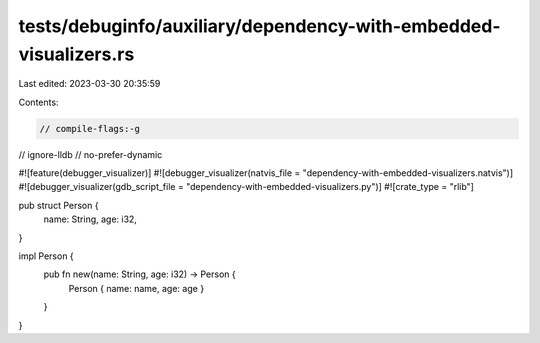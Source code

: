 tests/debuginfo/auxiliary/dependency-with-embedded-visualizers.rs
=================================================================

Last edited: 2023-03-30 20:35:59

Contents:

.. code-block:: rs

    // compile-flags:-g
// ignore-lldb
// no-prefer-dynamic

#![feature(debugger_visualizer)]
#![debugger_visualizer(natvis_file = "dependency-with-embedded-visualizers.natvis")]
#![debugger_visualizer(gdb_script_file = "dependency-with-embedded-visualizers.py")]
#![crate_type = "rlib"]

pub struct Person {
    name: String,
    age: i32,
}

impl Person {
    pub fn new(name: String, age: i32) -> Person {
        Person { name: name, age: age }
    }
}


